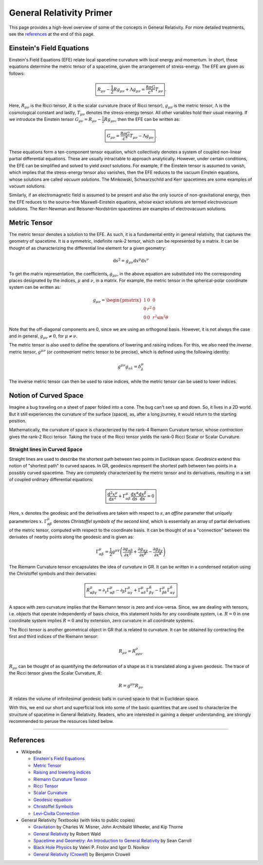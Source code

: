General Relativity Primer
=========================

This page provides a high-level overview of some of the concepts in 
General Relativity. For more detailed treatments, see the `references`_ 
at the end of this page.

Einstein's Field Equations
--------------------------
Einstein's Field Equations (EFE) relate local spacetime curvature 
with local energy and momentum. In short, these equations determine the metric tensor 
of a spacetime, given the arrangement of stress-energy. The EFE are given as follows:

.. math::
    \boxed{R_{\mu\nu} - \frac{1}{2}Rg_{\mu\nu} + \Lambda g_{\mu\nu} = \frac{8\pi G}{c^4}T_{\mu\nu}}.

Here, :math:`R_{\mu\nu}` is the Ricci tensor, :math:`R` is the 
scalar curvature (trace of Ricci tensor), :math:`g_{\mu\nu}` 
is the metric tensor, :math:`\Lambda` is the cosmological constant and 
lastly, :math:`T_{\mu\nu}` denotes the stress-energy tensor. 
All other variables hold their usual meaning. If we introduce the 
Einstein tensor :math:`G_{\mu\nu} = R_{\mu\nu} - \frac{1}{2}Rg_{\mu\nu}`, 
then the EFE can be written as:

.. math::
    \boxed{G_{\mu\nu} = \frac{8\pi G}{c^4}T_{\mu\nu} - \Lambda g_{\mu\nu}}.

These equations form a ten-component tensor equation, which collectively 
denotes a system of coupled non-linear partial differential equations. These are 
usually intractable to approach analytically. However, under certain conditions, 
the EFE can be simplified and solved to yield *exact* solutions. 
For example, if the Einstein tensor is assumed to vanish, which implies that the
stress-energy tensor also vanishes, then the EFE reduces to the vacuum Einstein 
equations, whose solutions are called *vacuum solutions*. The Minkowski, 
Schwarzschild and Kerr spacetimes are some examples of vacuum solutions.

Similarly, if an electromagnetic field is assumed to be present and also 
the only source of non-gravitational energy, then the EFE reduces to the 
source-free Maxwell-Einstein equations, whose exact solutions are termed 
*electrovacuum solutions*. The Kerr-Newman and Reissner-Nordström spacetimes are 
examples of electrovacuum solutions.

Metric Tensor
-------------
The metric tensor denotes a solution to the EFE. As such, it is a fundamental 
entity in general relativity, that captures the geometry of spacetime. It is 
a symmetric, indefinite rank-2 tensor, which can be represented by a matrix. 
It can be thought of as characterizing the differential line element for 
a given geometry:

.. math::
  \mathrm{d} s^2 = g_{\mu\nu}\mathrm{d}x^{\mu}\mathrm{d}x^{\nu}

To get the matrix representation, the coefficients, :math:`g_{\mu\nu}`, in the above equation 
are substituted into the corresponding places designated by the indices, 
:math:`\mu` and :math:`\nu`, in a matrix. For example, the metric tensor in the spherical-polar 
coordinate system can be written as:

.. math::

  g_{\mu\nu} = \begin{pmatrix}
    1 & 0 & 0 \\
    0 & r^2 & 0 \\
    0 & 0 & r^2\sin^2\theta
  \end{pmatrix}

Note that the off-diagonal components are 0, since we are using an 
orthogonal basis. However, it is not always the case and in general, 
:math:`g_{\mu\nu} \ne 0`, for :math:`\mu \ne \nu`.

The metric tensor is also used to define the operations of lowering 
and raising indices. For this, we also need the *inverse* metric tensor, :math:`g^{\mu\nu}` 
(or *contravariant* metric tensor to be precise), which is defined using the following identity:

.. math::
  g^{\mu\nu}g_{\nu\lambda} = \delta^{\mu}_{\lambda}

The inverse metric tensor can then be used to raise indices, while the metric tensor 
can be used to lower indices.

Notion of Curved Space
----------------------
Imagine a bug traveling on a sheet of paper folded into a cone. The 
bug can't see up and down. So, it lives in a 2D world. But it still 
experiences the curvature of the surface (space), as, after a long journey, 
it would return to the starting position.

Mathematically, the curvature of space is characterized by the rank-4 
Riemann Curvature tensor, whose *contraction* gives the rank-2 Ricci 
tensor. Taking the trace of the Ricci tensor yields the rank-0 Ricci 
Scalar or Scalar Curvature.

Straight lines in Curved Space
^^^^^^^^^^^^^^^^^^^^^^^^^^^^^^
Straight lines are used to describe the shortest path between two points in Euclidean 
space. *Geodesics* extend this notion of "shortest path" to curved spaces. In GR, geodesics 
represent the shortest path between two points in a possibly curved spacetime. They are 
completely characterized by the metric tensor and its derivatives, resulting in a set 
of coupled ordinary differential equations:

.. math::
  \boxed{\frac{\mathrm{d}^2x^{\mu}}{\mathrm{d}s^2} + \Gamma^{\mu}_{\alpha\beta}\frac{\mathrm{d}x^{\alpha}}{\mathrm{d}s}\frac{\mathrm{d}x^{\beta}}{\mathrm{d}s} = 0}

Here, :math:`x` denotes the geodesic and the derivatives are taken with respect to :math:`s`, an 
*affine* parameter that uniquely parameterizes :math:`x`. :math:`\Gamma^{\mu}_{\alpha\beta}` denotes 
*Christoffel symbols of the second kind*, which is essentially an array of partial derivatives of the 
metric tensor, computed with respect to the coordinate basis. It can be thought of as a "connection" 
between the derivates of nearby points along the geodesic and is given as:

.. math::
  \Gamma^{\mu}_{\alpha\beta} = \frac{1}{2}g^{\mu\gamma}\left(\frac{\partial g_{\alpha\beta}}{\partial x^{\gamma}} + \frac{\partial g_{\alpha\gamma}}{\partial x^{\beta}} - \frac{\partial g_{\beta\gamma}}{\partial x^{\alpha}}\right)

The Riemann Curvature tensor encapsulates the idea of *curvature* in GR. It can be written in 
a condensed notation using the Christoffel symbols and their derivaties:

.. math::
  \boxed{R^{\mu}_{\alpha\beta\gamma} = \partial_\gamma\Gamma^{\mu}_{\alpha\beta} - \partial_\beta\Gamma^{\mu}_{\alpha\gamma} + \Gamma^{\mu}_{\alpha\delta}\Gamma^{\delta}_{\beta\gamma} - \Gamma^{\mu}_{\beta\delta}\Gamma^{\delta}_{\alpha\gamma}}

A space with zero curvature implies that the Riemann tensor is zero and vice-versa. Since, 
we are dealing with tensors, i.e. objects that operate independently of basis choice, this statement 
holds for any coordinate system, i.e. :math:`R = 0` in one coordinate system implies :math:`R = 0` 
and by extension, zero curvature in all coordinate systems.

The Ricci tensor is another geometrical object in GR that is related to curvature. It can be obtained 
by contracting the first and third indices of the Riemann tensor:

.. math::
  R_{\mu\nu} = R^{\rho}_{\mu\rho\nu}

:math:`R_{\mu\nu}` can be thought of as quantifying the deformation of a shape as it is 
translated along a given geodesic. The trace of the Ricci tensor gives the Scalar Curvature, :math:`R`:

.. math::
  R = g^{\mu\nu}R_{\mu\nu}

:math:`R` relates the volume of infinitesimal geodesic balls in curved space to that in Euclidean space.

With this, we end our short and superficial look into some of the basic quantities that are used to 
characterize the structure of spacetime in General Relativity. Readers, who are interested in gaining a deeper 
understanding, are strongly recommended to peruse the resources listed below.

----

References
----------

* Wikipedia

  * `Einstein's Field Equations <https://en.wikipedia.org/wiki/Einstein%27s_field_equations>`_
  * `Metric Tensor <https://en.wikipedia.org/wiki/Metric_tensor>`_
  * `Raising and lowering indices <https://en.wikipedia.org/wiki/Raising_and_lowering_indices>`_
  * `Riemann Curvature Tensor <https://en.wikipedia.org/wiki/Riemann_curvature_tensor>`_
  * `Ricci Tensor <https://en.wikipedia.org/wiki/Ricci_tensor>`_
  * `Scalar Curvature <https://en.wikipedia.org/wiki/Scalar_curvature>`_
  * `Geodesic equation <https://en.wikipedia.org/wiki/Geodesics_in_general_relativity>`_
  * `Christoffel Symbols <https://en.wikipedia.org/wiki/Christoffel_symbols>`_
  * `Levi-Civita Connection <https://en.wikipedia.org/wiki/Levi-Civita_connection>`_

* General Relativity Textbooks (with links to public copies)

  * `Gravitation <https://archive.org/details/gravitation0000misn>`_ by Charles W. Misner, John Archibald Wheeler, and Kip Thorne 
  * `General Relativity <https://archive.org/details/generalrelativit0000wald>`_ by Robert Wald
  * `Spacetime and Geometry: An Introduction to General Relativity <https://worldcat.org/title/1112495919>`_ by Sean Carroll
  * `Black Hole Physics <https://archive.org/details/blackholephysics0000frol>`_ by Valeri P. Frolov and Igor D. Novikov
  * `General Relativity (Crowell) <https://archive.org/details/genrel>`_ by Benjamin Crowell
  